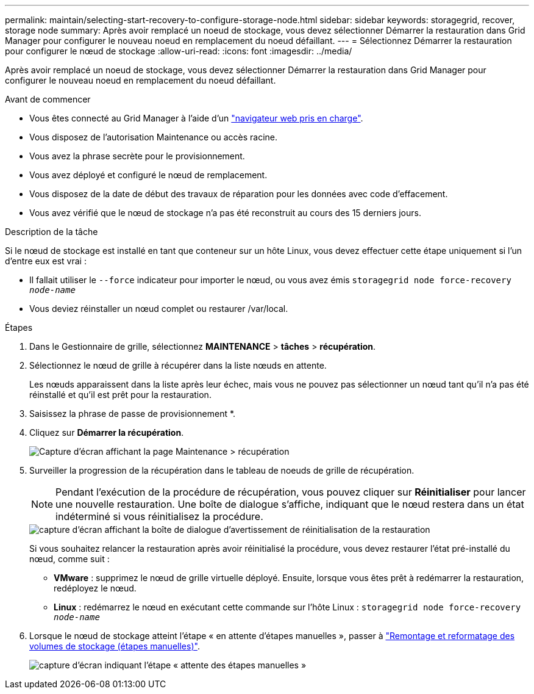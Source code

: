 ---
permalink: maintain/selecting-start-recovery-to-configure-storage-node.html 
sidebar: sidebar 
keywords: storagegrid, recover, storage node 
summary: Après avoir remplacé un noeud de stockage, vous devez sélectionner Démarrer la restauration dans Grid Manager pour configurer le nouveau noeud en remplacement du noeud défaillant. 
---
= Sélectionnez Démarrer la restauration pour configurer le nœud de stockage
:allow-uri-read: 
:icons: font
:imagesdir: ../media/


[role="lead"]
Après avoir remplacé un noeud de stockage, vous devez sélectionner Démarrer la restauration dans Grid Manager pour configurer le nouveau noeud en remplacement du noeud défaillant.

.Avant de commencer
* Vous êtes connecté au Grid Manager à l'aide d'un link:../admin/web-browser-requirements.html["navigateur web pris en charge"].
* Vous disposez de l'autorisation Maintenance ou accès racine.
* Vous avez la phrase secrète pour le provisionnement.
* Vous avez déployé et configuré le nœud de remplacement.
* Vous disposez de la date de début des travaux de réparation pour les données avec code d'effacement.
* Vous avez vérifié que le nœud de stockage n'a pas été reconstruit au cours des 15 derniers jours.


.Description de la tâche
Si le nœud de stockage est installé en tant que conteneur sur un hôte Linux, vous devez effectuer cette étape uniquement si l'un d'entre eux est vrai :

* Il fallait utiliser le `--force` indicateur pour importer le nœud, ou vous avez émis `storagegrid node force-recovery _node-name_`
* Vous deviez réinstaller un nœud complet ou restaurer /var/local.


.Étapes
. Dans le Gestionnaire de grille, sélectionnez *MAINTENANCE* > *tâches* > *récupération*.
. Sélectionnez le nœud de grille à récupérer dans la liste nœuds en attente.
+
Les nœuds apparaissent dans la liste après leur échec, mais vous ne pouvez pas sélectionner un nœud tant qu'il n'a pas été réinstallé et qu'il est prêt pour la restauration.

. Saisissez la phrase de passe de provisionnement *.
. Cliquez sur *Démarrer la récupération*.
+
image::../media/4b_select_recovery_node.png[Capture d'écran affichant la page Maintenance > récupération]

. Surveiller la progression de la récupération dans le tableau de noeuds de grille de récupération.
+

NOTE: Pendant l'exécution de la procédure de récupération, vous pouvez cliquer sur *Réinitialiser* pour lancer une nouvelle restauration. Une boîte de dialogue s'affiche, indiquant que le nœud restera dans un état indéterminé si vous réinitialisez la procédure.

+
image::../media/recovery_reset_warning.gif[capture d'écran affichant la boîte de dialogue d'avertissement de réinitialisation de la restauration]

+
Si vous souhaitez relancer la restauration après avoir réinitialisé la procédure, vous devez restaurer l'état pré-installé du nœud, comme suit :

+
** *VMware* : supprimez le nœud de grille virtuelle déployé. Ensuite, lorsque vous êtes prêt à redémarrer la restauration, redéployez le nœud.
** *Linux* : redémarrez le nœud en exécutant cette commande sur l'hôte Linux : `storagegrid node force-recovery _node-name_`


. Lorsque le nœud de stockage atteint l'étape « en attente d'étapes manuelles », passer à link:remounting-and-reformatting-storage-volumes-manual-steps.html["Remontage et reformatage des volumes de stockage (étapes manuelles)"].
+
image::../media/recovery_reset_button.gif[capture d'écran indiquant l'étape « attente des étapes manuelles »]


